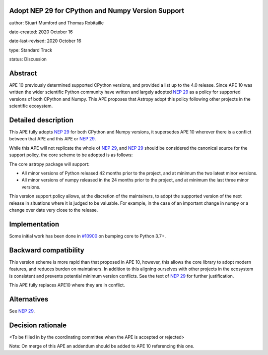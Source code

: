 Adopt NEP 29 for CPython and Numpy Version Support
--------------------------------------------------

author: Stuart Mumford and Thomas Robitaille

date-created: 2020 October 16

date-last-revised: 2020 October 16

type: Standard Track

status: Discussion


Abstract
--------

APE 10 previously determined supported CPython versions, and provided a list up to the 4.0 release.
Since APE 10 was written the wider scientific Python community have written and largely adopted `NEP 29`_ as a policy for supported versions of both CPython and Numpy.
This APE proposes that Astropy adopt this policy following other projects in the scientific ecosystem.


Detailed description
--------------------

This APE fully adopts `NEP 29`_ for both CPython and Numpy versions, it supersedes APE 10 wherever there is a conflict between that APE and this APE or `NEP 29`_.

While this APE will not replicate the whole of `NEP 29`_, and `NEP 29`_ should be considered the canonical source for the support policy, the core scheme to be adopted is as follows:

The core astropy package will support:

* All minor versions of Python released 42 months prior to the project, and at minimum the two latest minor versions.
* All minor versions of numpy released in the 24 months prior to the project, and at minimum the last three minor versions.

This version support policy allows, at the discretion of the maintainers, to adopt the supported version of the next release in situations where it is judged to be valuable.
For example, in the case of an important change in numpy or a change over date very close to the release.


Implementation
--------------

Some initial work has been done in `#10900 <https://github.com/astropy/astropy/pull/10900>`__ on bumping core to Python 3.7+.

Backward compatibility
----------------------

This version scheme is more rapid than that proposed in APE 10, however, this allows the core library to adopt modern features, and reduces burden on maintainers.
In addition to this aligning ourselves with other projects in the ecosystem is consistent and prevents potential minimum version conflicts.
See the text of `NEP 29`_ for further justification.

This APE fully replaces APE10 where they are in conflict.

Alternatives
------------

See `NEP 29`_.

Decision rationale
------------------

<To be filled in by the coordinating committee when the APE is accepted or rejected>

Note: On merge of this APE an addendum should be added to APE 10 referencing this one.

.. _NEP 29: https://numpy.org/neps/nep-0029-deprecation_policy.html
